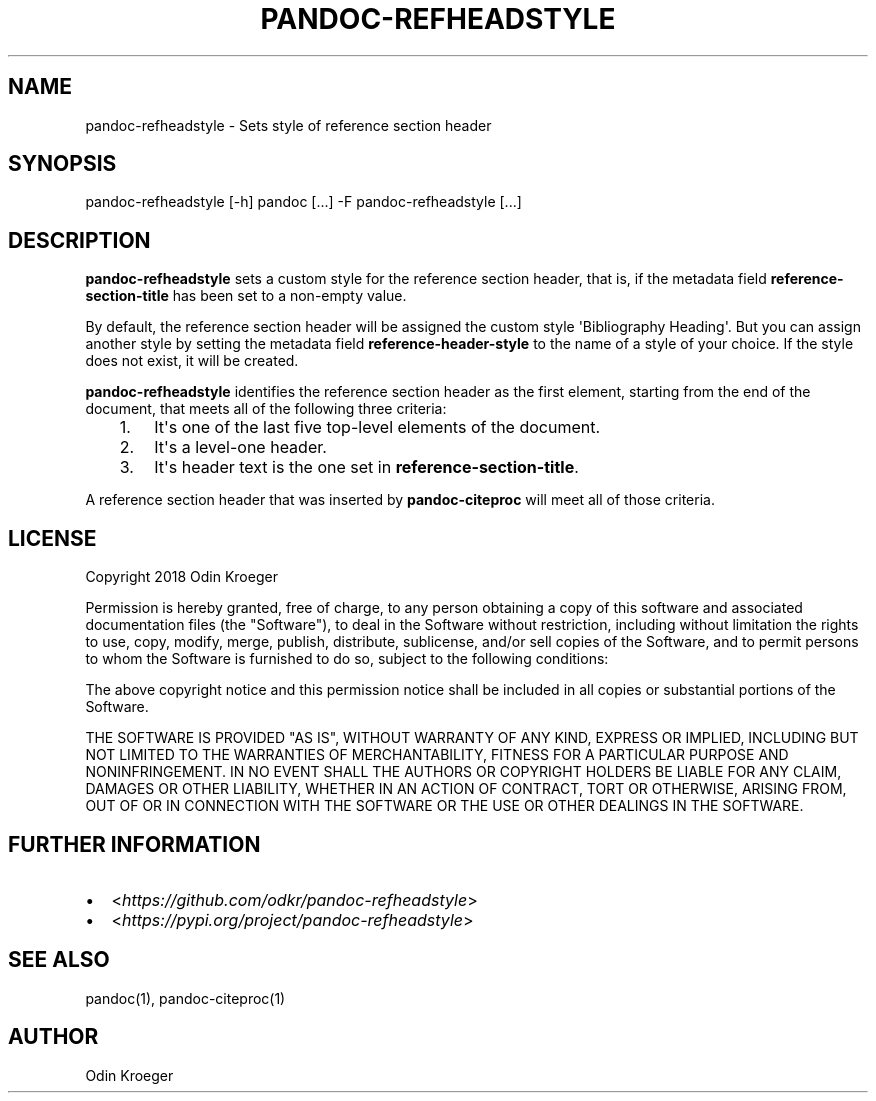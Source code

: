 .\" Man page generated from reStructuredText.
.
.TH PANDOC-REFHEADSTYLE 1 "April 22, 2018" "0.1.2" ""
.SH NAME
pandoc-refheadstyle \- Sets style of reference section header
.
.nr rst2man-indent-level 0
.
.de1 rstReportMargin
\\$1 \\n[an-margin]
level \\n[rst2man-indent-level]
level margin: \\n[rst2man-indent\\n[rst2man-indent-level]]
-
\\n[rst2man-indent0]
\\n[rst2man-indent1]
\\n[rst2man-indent2]
..
.de1 INDENT
.\" .rstReportMargin pre:
. RS \\$1
. nr rst2man-indent\\n[rst2man-indent-level] \\n[an-margin]
. nr rst2man-indent-level +1
.\" .rstReportMargin post:
..
.de UNINDENT
. RE
.\" indent \\n[an-margin]
.\" old: \\n[rst2man-indent\\n[rst2man-indent-level]]
.nr rst2man-indent-level -1
.\" new: \\n[rst2man-indent\\n[rst2man-indent-level]]
.in \\n[rst2man-indent\\n[rst2man-indent-level]]u
..
.SH SYNOPSIS
.sp
pandoc\-refheadstyle [\-h]
pandoc [...] \-F pandoc\-refheadstyle [...]
.SH DESCRIPTION
.sp
\fBpandoc\-refheadstyle\fP sets a custom style for the reference section
header, that is, if the metadata field \fBreference\-section\-title\fP has been
set to a non\-empty value.
.sp
By default, the reference section header will be assigned the custom style
\(aqBibliography Heading\(aq. But you can assign another style by setting the
metadata field \fBreference\-header\-style\fP to the name of a style of your
choice. If the style does not exist, it will be created.
.sp
\fBpandoc\-refheadstyle\fP identifies the reference section header as the
first element, starting from the end of the document, that meets all of
the following three criteria:
.INDENT 0.0
.INDENT 3.5
.INDENT 0.0
.IP 1. 3
It\(aqs one of the last five top\-level elements of the document.
.IP 2. 3
It\(aqs a level\-one header.
.IP 3. 3
It\(aqs header text is the one set in \fBreference\-section\-title\fP\&.
.UNINDENT
.UNINDENT
.UNINDENT
.sp
A reference section header that was inserted by \fBpandoc\-citeproc\fP
will meet all of those criteria.
.SH LICENSE
.sp
Copyright 2018 Odin Kroeger
.sp
Permission is hereby granted, free of charge, to any person obtaining a copy
of this software and associated documentation files (the "Software"), to deal
in the Software without restriction, including without limitation the rights
to use, copy, modify, merge, publish, distribute, sublicense, and/or sell
copies of the Software, and to permit persons to whom the Software is
furnished to do so, subject to the following conditions:
.sp
The above copyright notice and this permission notice shall be included in
all copies or substantial portions of the Software.
.sp
THE SOFTWARE IS PROVIDED "AS IS", WITHOUT WARRANTY OF ANY KIND, EXPRESS OR
IMPLIED, INCLUDING BUT NOT LIMITED TO THE WARRANTIES OF MERCHANTABILITY,
FITNESS FOR A PARTICULAR PURPOSE AND NONINFRINGEMENT. IN NO EVENT SHALL THE
AUTHORS OR COPYRIGHT HOLDERS BE LIABLE FOR ANY CLAIM, DAMAGES OR OTHER
LIABILITY, WHETHER IN AN ACTION OF CONTRACT, TORT OR OTHERWISE, ARISING FROM,
OUT OF OR IN CONNECTION WITH THE SOFTWARE OR THE USE OR OTHER DEALINGS IN THE
SOFTWARE.
.SH FURTHER INFORMATION
.INDENT 0.0
.IP \(bu 2
<\fI\%https://github.com/odkr/pandoc\-refheadstyle\fP>
.IP \(bu 2
<\fI\%https://pypi.org/project/pandoc\-refheadstyle\fP>
.UNINDENT
.SH SEE ALSO
.sp
pandoc(1), pandoc\-citeproc(1)
.SH AUTHOR
Odin Kroeger
.\" Generated by docutils manpage writer.
.

